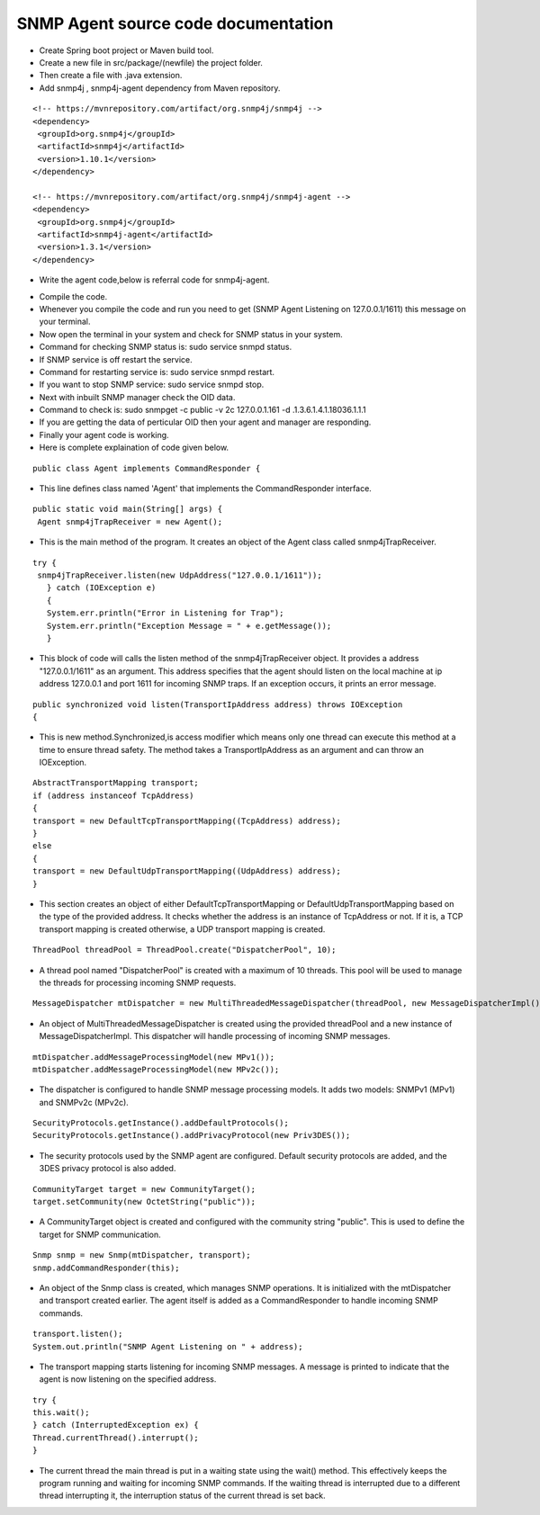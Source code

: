 SNMP Agent source code documentation
====================================

* Create Spring boot project or Maven build tool.

* Create a new file in src/package/(newfile) the project folder.

* Then create a file with .java extension.

* Add snmp4j , snmp4j-agent dependency from Maven repository.
:: 

   <!-- https://mvnrepository.com/artifact/org.snmp4j/snmp4j -->
   <dependency>
    <groupId>org.snmp4j</groupId>
    <artifactId>snmp4j</artifactId>
    <version>1.10.1</version>
   </dependency>

   <!-- https://mvnrepository.com/artifact/org.snmp4j/snmp4j-agent -->
   <dependency>
    <groupId>org.snmp4j</groupId>
    <artifactId>snmp4j-agent</artifactId>
    <version>1.3.1</version>
   </dependency>


* Write the agent code,below is referral code for snmp4j-agent.
.. image:: 1.png   
   :width: 400
   :alt: Alternative text
   
.. image:: 2.png   
   :width: 400
   :alt: Alternative text
   
.. image:: 3.png   
   :width: 400
   :alt: Alternative text

* Compile the code.

* Whenever you compile the code and run you need to get (SNMP Agent Listening on 127.0.0.1/1611) this message on your terminal.

* Now open the terminal in your system and check for SNMP status in your system.

* Command for checking SNMP status is: sudo service snmpd status.

* If SNMP service is off restart the service.

* Command for restarting service is: sudo service snmpd restart.

* If you want to stop SNMP service: sudo service snmpd stop.

* Next with inbuilt SNMP manager check the OID data.

* Command to check is: sudo snmpget -c public -v 2c 127.0.0.1.161 -d .1.3.6.1.4.1.18036.1.1.1

* If you are getting the data of perticular OID then your agent and manager are responding. 

* Finally your agent code is working.

* Here is complete explaination of code given below.

::
  
  public class Agent implements CommandResponder {
  
* This line defines class named 'Agent' that implements the CommandResponder interface.

::

   public static void main(String[] args) {
    Agent snmp4jTrapReceiver = new Agent();

* This is the main method of the program. It creates an object of the Agent class called snmp4jTrapReceiver.

::
 
   try {
    snmp4jTrapReceiver.listen(new UdpAddress("127.0.0.1/1611"));
      } catch (IOException e)
      {
      System.err.println("Error in Listening for Trap");
      System.err.println("Exception Message = " + e.getMessage());
      }
      
* This block of code will calls the listen method of the snmp4jTrapReceiver object. It provides a address "127.0.0.1/1611" as an argument. This address specifies that the agent should listen on the local machine at ip address 127.0.0.1 and port 1611 for incoming SNMP traps. If an exception occurs, it prints an error message.

::

   public synchronized void listen(TransportIpAddress address) throws IOException 
   {
    
* This is new method.Synchronized,is access modifier which means only one thread can execute this method at a time to ensure thread safety. The method takes a TransportIpAddress as an argument and can throw an IOException.

::

   AbstractTransportMapping transport;
   if (address instanceof TcpAddress) 
   {
   transport = new DefaultTcpTransportMapping((TcpAddress) address);
   } 
   else 
   {
   transport = new DefaultUdpTransportMapping((UdpAddress) address);
   }

* This section creates an object of either DefaultTcpTransportMapping or DefaultUdpTransportMapping based on the type of the provided address. It checks whether the address is an instance of TcpAddress or not. If it is, a TCP transport mapping is created otherwise, a UDP transport mapping is created.

::
 
   ThreadPool threadPool = ThreadPool.create("DispatcherPool", 10);

* A thread pool named "DispatcherPool" is created with a maximum of 10 threads. This pool will be used to manage the threads for processing incoming SNMP requests.

::

   MessageDispatcher mtDispatcher = new MultiThreadedMessageDispatcher(threadPool, new MessageDispatcherImpl());

* An object of MultiThreadedMessageDispatcher is created using the provided threadPool and a new instance of MessageDispatcherImpl. This dispatcher will handle processing of incoming SNMP messages.

::

   mtDispatcher.addMessageProcessingModel(new MPv1());
   mtDispatcher.addMessageProcessingModel(new MPv2c());

* The dispatcher is configured to handle SNMP message processing models. It adds two models: SNMPv1 (MPv1) and SNMPv2c (MPv2c).

:: 

   SecurityProtocols.getInstance().addDefaultProtocols();
   SecurityProtocols.getInstance().addPrivacyProtocol(new Priv3DES());

* The security protocols used by the SNMP agent are configured. Default security protocols are added, and the 3DES privacy protocol is also added.

::

   CommunityTarget target = new CommunityTarget();
   target.setCommunity(new OctetString("public"));
   
* A CommunityTarget object is created and configured with the community string "public". This is used to define the target for SNMP communication.

::

   Snmp snmp = new Snmp(mtDispatcher, transport);
   snmp.addCommandResponder(this);
* An object of the Snmp class is created, which manages SNMP operations. It is initialized with the mtDispatcher and transport created earlier. The agent itself is added as a CommandResponder to handle incoming SNMP commands.

::

   transport.listen();
   System.out.println("SNMP Agent Listening on " + address);
   
* The transport mapping starts listening for incoming SNMP messages. A message is printed to indicate that the agent is now listening on the specified address.

::
  
   try {
   this.wait();
   } catch (InterruptedException ex) {
   Thread.currentThread().interrupt();
   }

* The current thread the main thread is put in a waiting state using the wait() method. This effectively keeps the program running and waiting for incoming SNMP commands. If the waiting thread is interrupted due to a different thread interrupting it, the interruption status of the current thread is set back.


